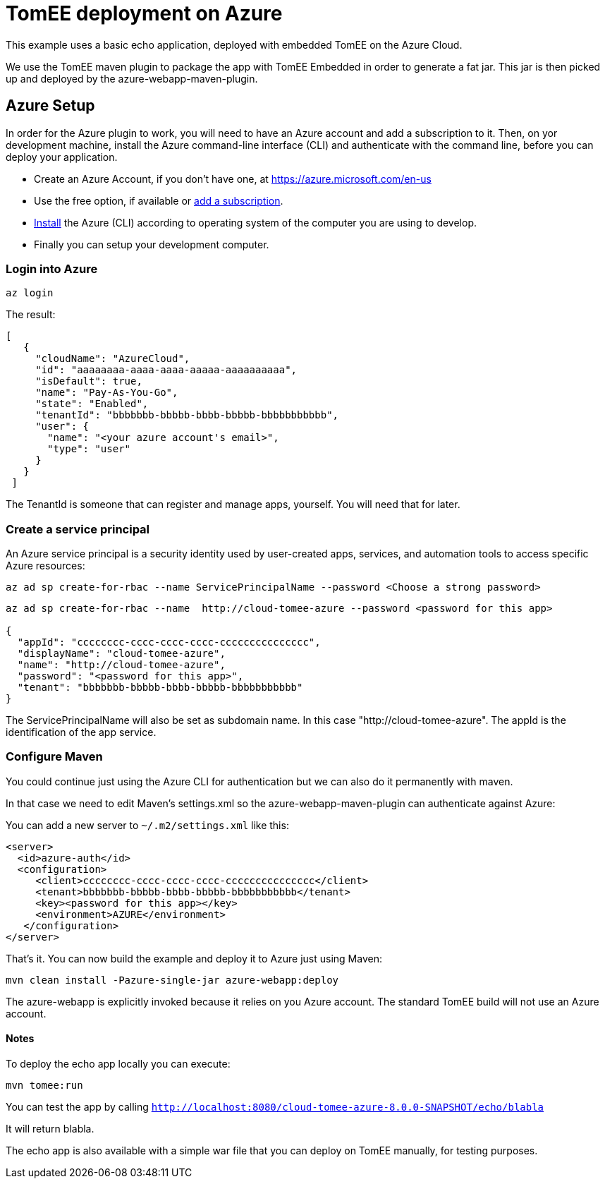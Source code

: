 
= TomEE deployment on Azure

This example uses a basic echo application, deployed with embedded TomEE on the Azure Cloud.

We use the TomEE maven plugin to package the app with TomEE Embedded
in order to generate a fat jar. This jar is then picked up and deployed by the azure-webapp-maven-plugin.

== Azure Setup

In order for the Azure plugin to work, you will need to have an Azure account and add a subscription to it.
Then, on yor development machine, install the Azure command-line interface (CLI) and authenticate with the command
line, before you can deploy your application.

- Create an Azure Account, if you don't have one, at https://azure.microsoft.com/en-us
- Use the free option, if available or https://portal.azure.com/#blade/Microsoft_Azure_Billing/SubscriptionsBlade[add a subscription].
- https://docs.microsoft.com/en-us/cli/azure/install-azure-cli?view=azure-cli-latest[Install] the Azure (CLI) according
to operating system of the computer you are using to develop.

- Finally you can setup your development computer.

=== Login into Azure

`az login`

The result:

----
[
   {
     "cloudName": "AzureCloud",
     "id": "aaaaaaaa-aaaa-aaaa-aaaaa-aaaaaaaaaa",
     "isDefault": true,
     "name": "Pay-As-You-Go",
     "state": "Enabled",
     "tenantId": "bbbbbbb-bbbbb-bbbb-bbbbb-bbbbbbbbbbb",
     "user": {
       "name": "<your azure account's email>",
       "type": "user"
     }
   }
 ]
----
The TenantId is someone that can register and manage apps, yourself. You will need that for later.


=== Create a service principal
An Azure service principal is a security identity used by user-created apps, services,
and automation tools to access specific Azure resources:

`az ad sp create-for-rbac --name ServicePrincipalName --password <Choose a strong password>`

----
az ad sp create-for-rbac --name  http://cloud-tomee-azure --password <password for this app>

{
  "appId": "cccccccc-cccc-cccc-cccc-ccccccccccccccc",
  "displayName": "cloud-tomee-azure",
  "name": "http://cloud-tomee-azure",
  "password": "<password for this app>",
  "tenant": "bbbbbbb-bbbbb-bbbb-bbbbb-bbbbbbbbbbb"
}
----
The ServicePrincipalName will also be set as subdomain name. In this case "http://cloud-tomee-azure".
The appId is the identification of the app service.

=== Configure Maven

You could continue just using the Azure CLI for authentication but we can also do it permanently with maven.

In that case we need to edit Maven's settings.xml so the azure-webapp-maven-plugin can authenticate against Azure:

You can add a new server to `~/.m2/settings.xml` like this:
----
<server>
  <id>azure-auth</id>
  <configuration>
     <client>cccccccc-cccc-cccc-cccc-ccccccccccccccc</client>
     <tenant>bbbbbbb-bbbbb-bbbb-bbbbb-bbbbbbbbbbb</tenant>
     <key><password for this app></key>
     <environment>AZURE</environment>
   </configuration>
</server>
----
That's it. You can now build the example and deploy it to Azure just using Maven:

`mvn clean install -Pazure-single-jar azure-webapp:deploy`

The azure-webapp is explicitly invoked because it relies on you Azure account. The standard TomEE build will not use an Azure account.

==== Notes

To deploy the echo app locally you can execute:

`mvn tomee:run`

You can test the app by calling `http://localhost:8080/cloud-tomee-azure-8.0.0-SNAPSHOT/echo/blabla`

It will return blabla.

The echo app is also available with a simple war file that you can deploy on TomEE manually, for testing purposes.
